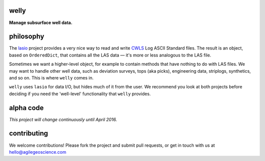 welly
========

**Manage subsurface well data.**

.. image:: https://img.shields.io/travis/agile-geoscience/welly.svg
    :target: https://travis-ci.org/agile-geoscience/welly
    :alt: Travis build status
    
.. image:: https://img.shields.io/pypi/status/welly.svg
    :target: https://pypi.python.org/pypi/welly/
    :alt: Development status

.. image:: https://img.shields.io/pypi/v/welly.svg
    :target: https://pypi.python.org/pypi/welly/
    :alt: Latest version
    
.. image:: https://img.shields.io/pypi/pyversions/welly.svg
    :target: https://pypi.python.org/pypi/welly/
    :alt: Python version
    
.. image:: https://coveralls.io/repos/agile-geoscience/welly/badge.svg?branch=master&service=github
    :target: https://coveralls.io/github/agile-geoscience/welly?branch=master
    :alt: Coveralls

.. image:: https://img.shields.io/codacy/cd6dc74cd86142b4b47f6206bdaf3d8b.svg 
    :target: https://www.codacy.com/app/matt/welly/dashboard
    :alt: Codacy code review

.. image:: https://img.shields.io/pypi/l/welly.svg
    :target: http://www.apache.org/licenses/LICENSE-2.0
    :alt: License




philosophy
==========

The `lasio <https://github.com/kinverarity1/lasio>`_ project provides a very nice way to read and 
write `CWLS <http://www.cwls.org/>`_ Log ASCII Standard files. The result is an object, based on
``OrderedDict``, that contains all the LAS data — it's more or less analogous to the LAS file.

Sometimes we want a higher-level object, for example to contain methods that have nothing to do 
with LAS files. We may want to handle other well data, such as deviation surveys, tops (aka picks),
engineering data, striplogs, synthetics, and so on. This is where ``welly`` comes in.

``welly`` uses ``lasio`` for data I/O, but hides much of it from the user. We recommend you look at 
both projects before deciding if you need the 'well-level' functionality that ``welly`` provides.


alpha code
==========

*This project will change continuously until April 2016.*


contributing
============

We welcome contributions! Please fork the project and submit pull requests, or get in touch with us
at `hello@agilegeoscience.com <mailto:hello@agilegeoscience.com>`_
